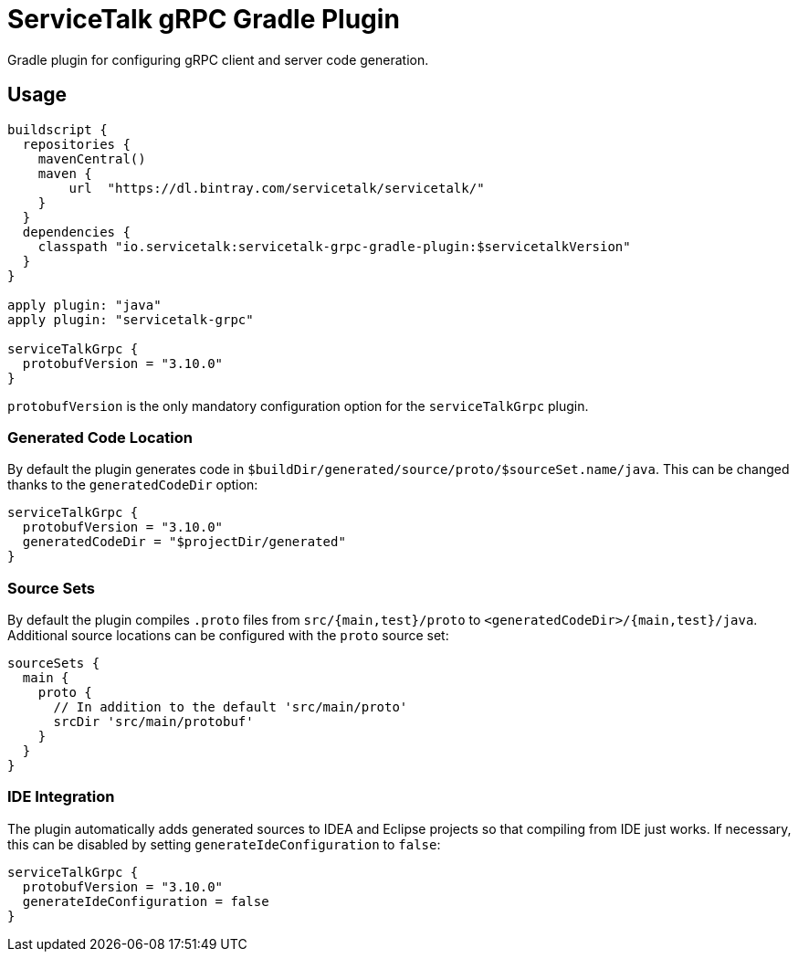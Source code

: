 = ServiceTalk gRPC Gradle Plugin

Gradle plugin for configuring gRPC client and server code generation.

== Usage

[source,groovy]
----
buildscript {
  repositories {
    mavenCentral()
    maven {
        url  "https://dl.bintray.com/servicetalk/servicetalk/"
    }
  }
  dependencies {
    classpath "io.servicetalk:servicetalk-grpc-gradle-plugin:$servicetalkVersion"
  }
}

apply plugin: "java"
apply plugin: "servicetalk-grpc"

serviceTalkGrpc {
  protobufVersion = "3.10.0"
}
----

`protobufVersion` is the only mandatory configuration option for the `serviceTalkGrpc` plugin.

=== Generated Code Location

By default the plugin generates code in `$buildDir/generated/source/proto/$sourceSet.name/java`.
This can be changed thanks to the `generatedCodeDir` option:

[source,groovy]
----
serviceTalkGrpc {
  protobufVersion = "3.10.0"
  generatedCodeDir = "$projectDir/generated"
}
----


=== Source Sets

By default the plugin compiles `.proto` files from `src/{main,test}/proto` to `<generatedCodeDir>/{main,test}/java`.
Additional source locations can be configured with the `proto` source set:

[source,groovy]
----
sourceSets {
  main {
    proto {
      // In addition to the default 'src/main/proto'
      srcDir 'src/main/protobuf'
    }
  }
}
----

=== IDE Integration

The plugin automatically adds generated sources to IDEA and Eclipse  projects so that compiling from IDE just works.
If necessary, this can be disabled by setting `generateIdeConfiguration` to `false`:

[source,groovy]
----
serviceTalkGrpc {
  protobufVersion = "3.10.0"
  generateIdeConfiguration = false
}
----
